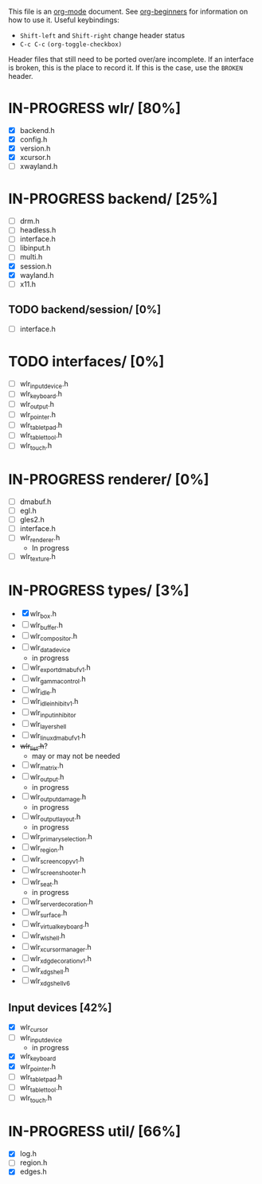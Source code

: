 #+TODO: TODO IN-PROGRESS BROKEN DONE
This file is an [[https://orgmode.org/][org-mode]] document. See [[https://orgmode.org/worg/org-tutorials/org4beginners.html][org-beginners]] for information
on how to use it.
Useful keybindings:
+ =Shift-left= and =Shift-right= change header status
+ =C-c C-c= =(org-toggle-checkbox)=

Header files that still need to be ported over/are incomplete. If an
interface is broken, this is the place to record it. If this is the
case, use the =BROKEN= header.

* IN-PROGRESS wlr/ [80%]
  + [X] backend.h
  + [X] config.h
  + [X] version.h
  + [X] xcursor.h
  + [ ] xwayland.h
* IN-PROGRESS backend/ [25%]
  + [ ] drm.h
  + [ ] headless.h
  + [ ] interface.h
  + [ ] libinput.h
  + [ ] multi.h
  + [X] session.h
  + [X] wayland.h
  + [ ] x11.h
** TODO backend/session/ [0%]
   + [ ] interface.h
* TODO interfaces/ [0%]
  + [ ] wlr_input_device.h
  + [ ] wlr_keyboard.h
  + [ ] wlr_output.h
  + [ ] wlr_pointer.h
  + [ ] wlr_tablet_pad.h
  + [ ] wlr_tablet_tool.h
  + [ ] wlr_touch.h
* IN-PROGRESS renderer/ [0%]
  + [ ] dmabuf.h
  + [ ] egl.h
  + [ ] gles2.h
  + [ ] interface.h
  + [ ] wlr_renderer.h
    + In progress
  + [ ] wlr_texture.h
* IN-PROGRESS types/ [3%]
  + [X] wlr_box.h
  + [ ] wlr_buffer.h
  + [ ] wlr_compositor.h
  + [ ] wlr_data_device
    + in progress
  + [ ] wlr_export_dmabuf_v1.h
  + [ ] wlr_gamma_control.h
  + [ ] wlr_idle.h
  + [ ] wlr_idle_inhibit_v1.h
  + [ ] wlr_input_inhibitor
  + [ ] wlr_layer_shell
  + [ ] wlr_linux_dmabuf_v1.h
  + +wlr_list.h+?
    + may or may not be needed
  + [ ] wlr_matrix.h
  + [ ] wlr_output.h
    + in progress
  + [ ] wlr_output_damage.h
    + in progress
  + [ ] wlr_output_layout.h
    + in progress
  + [ ] wlr_primary_selection.h
  + [ ] wlr_region.h
  + [ ] wlr_screencopy_v1.h
  + [ ] wlr_screenshooter.h
  + [ ] wlr_seat.h
    + in progress
  + [ ] wlr_server_decoration.h
  + [ ] wlr_surface.h
  + [ ] wlr_virtual_keyboard.h
  + [ ] wlr_wl_shell.h
  + [ ] wlr_xcursor_manager.h
  + [ ] wlr_xdg_decoration_v1.h
  + [ ] wlr_xdg_shell.h
  + [ ] wlr_xdg_shell_v6
** Input devices [42%]
   + [X] wlr_cursor
   + [ ] wlr_input_device
     + in progress
   + [X] wlr_keyboard
   + [X] wlr_pointer.h
   + [ ] wlr_tablet_pad.h
   + [ ] wlr_tablet_tool.h
   + [ ] wlr_touch.h
* IN-PROGRESS util/ [66%]
  + [X] log.h
  + [ ] region.h
  + [X] edges.h
